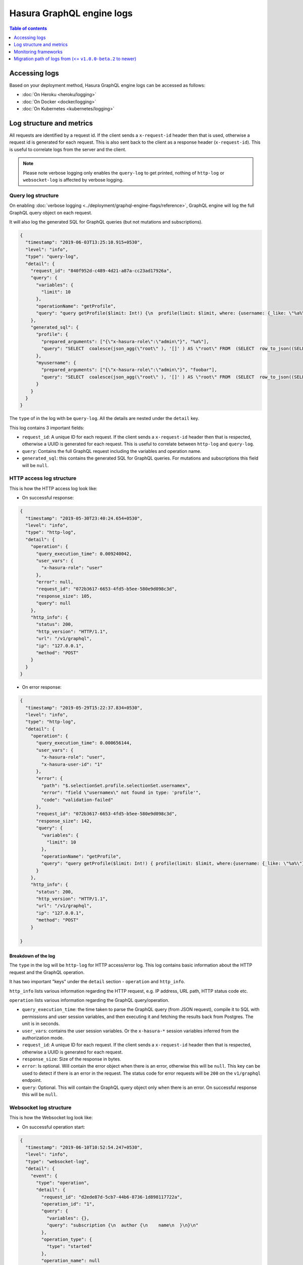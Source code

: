 Hasura GraphQL engine logs
==========================

.. contents:: Table of contents
  :backlinks: none
  :depth: 1
  :local:

Accessing logs
--------------

Based on your deployment method, Hasura GraphQL engine logs can be accessed as follows:

- :doc:`On Heroku <heroku/logging>`
- :doc:`On Docker <docker/logging>`
- :doc:`On Kubernetes <kubernetes/logging>`

Log structure and metrics
-------------------------

All requests are identified by a request id. If the client sends a
``x-request-id`` header then that is used, otherwise a request id is generated
for each request. This is also sent back to the client as a response header
(``x-request-id``). This is useful to correlate logs from the server and the
client.

.. note::

   Please note verbose logging only enables the ``query-log`` to get printed,
   nothing of ``http-log`` or ``websocket-log`` is affected by verbose logging.

Query log structure
^^^^^^^^^^^^^^^^^^^

On enabling :doc:`verbose logging <../deployment/graphql-engine-flags/reference>`,
GraphQL engine will log the full GraphQL query object on each request.

It will also log the generated SQL for GraphQL queries (but not mutations and
subscriptions).

.. code-block:: json

    {
      "timestamp": "2019-06-03T13:25:10.915+0530",
      "level": "info",
      "type": "query-log",
      "detail": {
        "request_id": "840f952d-c489-4d21-a87a-cc23ad17926a",
        "query": {
          "variables": {
            "limit": 10
          },
          "operationName": "getProfile",
          "query": "query getProfile($limit: Int!) {\n  profile(limit: $limit, where: {username: {_like: \"%a%\"}}) {\n    username\n  }\n  myusername: profile (where: {username: {_eq: \"foobar\"}}) {\n    username\n  }\n}\n"
        },
        "generated_sql": {
          "profile": {
            "prepared_arguments": ["{\"x-hasura-role\":\"admin\"}", "%a%"],
            "query": "SELECT  coalesce(json_agg(\"root\" ), '[]' ) AS \"root\" FROM  (SELECT  row_to_json((SELECT  \"_1_e\"  FROM  (SELECT  \"_0_root.base\".\"username\" AS \"username\"       ) AS \"_1_e\"      ) ) AS \"root\" FROM  (SELECT  *  FROM \"public\".\"profile\"  WHERE ((\"public\".\"profile\".\"username\") LIKE ($2))     ) AS \"_0_root.base\"     LIMIT 10 ) AS \"_2_root\"      "
          },
          "myusername": {
            "prepared_arguments": ["{\"x-hasura-role\":\"admin\"}", "foobar"],
            "query": "SELECT  coalesce(json_agg(\"root\" ), '[]' ) AS \"root\" FROM  (SELECT  row_to_json((SELECT  \"_1_e\"  FROM  (SELECT  \"_0_root.base\".\"username\" AS \"username\"       ) AS \"_1_e\"      ) ) AS \"root\" FROM  (SELECT  *  FROM \"public\".\"profile\"  WHERE ((\"public\".\"profile\".\"username\") = ($2))     ) AS \"_0_root.base\"      ) AS \"_2_root\"      "
          }
        }
      }
    }


The ``type`` of in the log with be ``query-log``. All the details are nested
under the ``detail`` key.

This log contains 3 important fields:

- ``request_id``: A unique ID for each request. If the client sends a
  ``x-request-id`` header then that is respected, otherwise a UUID is generated
  for each request. This is useful to correlate between ``http-log`` and
  ``query-log``.

- ``query``: Contains the full GraphQL request including the variables and
  operation name.

- ``generated_sql``: this contains the generated SQL for GraphQL queries. For
  mutations and subscriptions this field will be ``null``.


HTTP access log structure
^^^^^^^^^^^^^^^^^^^^^^^^^

This is how the HTTP access log look like:

- On successful response:

.. code-block:: json

    {
      "timestamp": "2019-05-30T23:40:24.654+0530",
      "level": "info",
      "type": "http-log",
      "detail": {
        "operation": {
          "query_execution_time": 0.009240042,
          "user_vars": {
            "x-hasura-role": "user"
          },
          "error": null,
          "request_id": "072b3617-6653-4fd5-b5ee-580e9d098c3d",
          "response_size": 105,
          "query": null
        },
        "http_info": {
          "status": 200,
          "http_version": "HTTP/1.1",
          "url": "/v1/graphql",
          "ip": "127.0.0.1",
          "method": "POST"
        }
      }
    }


- On error response:

.. code-block:: json

    {
      "timestamp": "2019-05-29T15:22:37.834+0530",
      "level": "info",
      "type": "http-log",
      "detail": {
        "operation": {
          "query_execution_time": 0.000656144,
          "user_vars": {
            "x-hasura-role": "user",
            "x-hasura-user-id": "1"
          },
          "error": {
            "path": "$.selectionSet.profile.selectionSet.usernamex",
            "error": "field \"usernamex\" not found in type: 'profile'",
            "code": "validation-failed"
          },
          "request_id": "072b3617-6653-4fd5-b5ee-580e9d098c3d",
          "response_size": 142,
          "query": {
            "variables": {
              "limit": 10
            },
            "operationName": "getProfile",
            "query": "query getProfile($limit: Int!) { profile(limit: $limit, where:{username: {_like: \"%a%\"}}) { usernamex} }"
          }
        },
        "http_info": {
          "status": 200,
          "http_version": "HTTP/1.1",
          "url": "/v1/graphql",
          "ip": "127.0.0.1",
          "method": "POST"
        }

    }


Breakdown of the log
++++++++++++++++++++

The ``type`` in the log will be ``http-log`` for HTTP access/error log. This
log contains basic information about the HTTP request and the GraphQL operation.

It has two important "keys" under the ``detail`` section - ``operation`` and ``http_info``.

``http_info`` lists various information regarding the HTTP request, e.g. IP
address, URL path, HTTP status code etc.

``operation`` lists various information regarding the GraphQL query/operation.

- ``query_execution_time``: the time taken to parse the GraphQL query (from JSON
  request), compile it to SQL with permissions and user session variables, and
  then executing it and fetching the results back from Postgres. The unit is in
  seconds.

- ``user_vars``: contains the user session variables. Or the ``x-hasura-*``
  session variables inferred from the authorization mode.

- ``request_id``: A unique ID for each request. If the client sends a
  ``x-request-id`` header then that is respected, otherwise a UUID is generated
  for each request.

- ``response_size``: Size of the response in bytes.

- ``error``: Is optional. Will contain the error object when there is an error,
  otherwise this will be ``null``. This key can be used to detect if there is an
  error in the request. The status code for error requests will be ``200`` on
  the ``v1/graphql`` endpoint.

- ``query``: Optional. This will contain the GraphQL query object only when
  there is an error. On successful response this will be ``null``.

Websocket log structure
^^^^^^^^^^^^^^^^^^^^^^^
This is how the Websocket log look like:

- On successful operation start:

.. code-block:: json

    {
      "timestamp": "2019-06-10T10:52:54.247+0530",
      "level": "info",
      "type": "websocket-log",
      "detail": {
        "event": {
          "type": "operation",
          "detail": {
            "request_id": "d2ede87d-5cb7-44b6-8736-1d898117722a",
            "operation_id": "1",
            "query": {
              "variables": {},
              "query": "subscription {\n  author {\n    name\n  }\n}\n"
            },
            "operation_type": {
              "type": "started"
            },
            "operation_name": null
          }
        },
        "connection_info": {
          "websocket_id": "f590dd18-75db-4602-8693-8150239df7f7",
          "jwt_expiry": null,
          "msg": null
        },
        "user_vars": {
          "x-hasura-role": "admin"
        }
      }
    }

- On operation stop:

.. code-block:: json

    {
      "timestamp": "2019-06-10T11:01:40.939+0530",
      "level": "info",
      "type": "websocket-log",
      "detail": {
        "event": {
          "type": "operation",
          "detail": {
            "request_id": null,
            "operation_id": "1",
            "query": null,
            "operation_type": {
              "type": "stopped"
            },
            "operation_name": null
          }
        },
        "connection_info": {
          "websocket_id": "7f782190-fd58-4305-a83f-8e17177b204e",
          "jwt_expiry": null,
          "msg": null
        },
        "user_vars": {
          "x-hasura-role": "admin"
        }
      }
    }

- On error:

.. code-block:: json

    {
      "timestamp": "2019-06-10T10:55:20.650+0530",
      "level": "info",
      "type": "websocket-log",
      "detail": {
        "event": {
          "type": "operation",
          "detail": {
            "request_id": "150e3e6a-e1a7-46ba-a9d4-da6b192a4005",
            "operation_id": "1",
            "query": {
              "variables": {},
              "query": "subscription {\n  author {\n    namex\n  }\n}\n"
            },
            "operation_type": {
              "type": "query_err",
              "detail": {
                "path": "$.selectionSet.author.selectionSet.namex",
                "error": "field \"namex\" not found in type: 'author'",
                "code": "validation-failed"
              }
            },
            "operation_name": null
          }
        },
        "connection_info": {
          "websocket_id": "49932ddf-e54d-42c6-bffb-8a57a1c6dcbe",
          "jwt_expiry": null,
          "msg": null
        },
        "user_vars": {
          "x-hasura-role": "admin"
        }
      }
    }


Monitoring frameworks
---------------------

You can integrate the logs emitted by Hasura GraphQL with external monitoring tools for better visibility as per
your convenience.

For some examples, see :doc:`../guides/monitoring/index`


Migration path of logs from (<= ``v1.0.0-beta.2`` to newer)
-----------------------------------------------------------

Previously, there were two main kinds of logs for every request - `http-log` and `ws-handler` for HTTP and websockets respectively. (The other logs being, logs during startup, event-trigger logs, schema-sync logs, jwk-refresh logs etc.).

The structure of the ``http-log`` has changed
^^^^^^^^^^^^^^^^^^^^^^^^^^^^^^^^^^^^^^^^^^^^^

Summary of the changes
^^^^^^^^^^^^^^^^^^^^^^

.. list-table:: ``http-log`` changes
   :header-rows: 1

   * - Older
     - Newer
   * - ``detail.status``
     - ``detail.http_info.status``
   * - ``detail.http_version``
     - ``detail.http_info.version``
   * - ``detail.method``
     - ``detail.http_info.method``
   * - ``detail.url``
     - ``detail.http_info.url``
   * - ``detail.ip``
     - ``detail.http_info.ip``
   * - ``detail.query_hash``
     - removed
   * - ``detail.query_execution_time``
     - ``detail.operation.query_execution_time``
   * - ``detail.request_id``
     - ``detail.operation.request_id``
   * - ``detail.response_size``
     - ``detail.operation.response_size``
   * - ``detail.user``
     - ``detail.operation.user_vars``
   * - ``detail.detail.error`` (only on error)
     - ``detail.operation.error`` (only on error)
   * - ``detail.detail.request`` (only on error)
     - ``detail.operation.query`` (only on error)


Full example logs
^^^^^^^^^^^^^^^^^
Older, on success :

.. code-block:: json

    {
      "timestamp": "2019-06-07T12:04:16.713+0000",
      "level": "info",
      "type": "http-log",
      "detail": {
        "status": 200,
        "query_hash": "e9006e6750ebaa77da775ae4fc60227d3101b03e",
        "http_version": "HTTP/1.1",
        "query_execution_time": 0.408548571,
        "request_id": "1ad0c61b-1431-410e-818e-99b57822bd2b",
        "url": "/v1/graphql",
        "ip": "106.51.72.39",
        "response_size": 204,
        "user": {
          "x-hasura-role": "admin"
        },
        "method": "POST",
        "detail": null
      }
    }


Newer, on success:

.. code-block:: json

    {
      "timestamp": "2019-05-30T23:40:24.654+0530",
      "level": "info",
      "type": "http-log",
      "detail": {
        "operation": {
          "query_execution_time": 0.009240042,
          "user_vars": {
            "x-hasura-role": "user"
          },
          "request_id": "072b3617-6653-4fd5-b5ee-580e9d098c3d",
          "response_size": 105,
          "error": null,
          "query": null
        },
        "http_info": {
          "status": 200,
          "http_version": "HTTP/1.1",
          "url": "/v1/graphql",
          "ip": "127.0.0.1",
          "method": "POST"
        }
      }
    }

Older on error:

.. code-block:: json

    {
      "timestamp": "2019-06-07T12:24:05.166+0000",
      "level": "info",
      "type": "http-log",
      "detail": {
        "status": 200,
        "query_hash": "511894cc797a2b5cef1c84f106a038ea7bc8436d",
        "http_version": "HTTP/1.1",
        "query_execution_time": 2.34687e-4,
        "request_id": "02d695c7-8a2d-4a45-84dd-8b61b7255807",
        "url": "/v1/graphql",
        "ip": "106.51.72.39",
        "response_size": 138,
        "user": {
          "x-hasura-role": "admin"
        },
        "method": "POST",
        "detail": {
          "error": {
            "path": "$.selectionSet.todo.selectionSet.completedx",
            "error": "field \"completedx\" not found in type: 'todo'",
            "code": "validation-failed"
          },
          "request": "{\"query\":\"query {\\n  todo {\\n    id\\n    title\\n    completedx\\n  }\\n}\",\"variables\":null}"
        }
      }
    }

Newer, on error:

.. code-block:: json

    {
      "timestamp": "2019-05-29T15:22:37.834+0530",
      "level": "info",
      "type": "http-log",
      "detail": {
        "operation": {
          "query_execution_time": 0.000656144,
          "user_vars": {
            "x-hasura-role": "user",
            "x-hasura-user-id": "1"
          },
          "error": {
            "path": "$.selectionSet.profile.selectionSet.usernamex",
            "error": "field \"usernamex\" not found in type: 'profile'",
            "code": "validation-failed"
          },
          "request_id": "072b3617-6653-4fd5-b5ee-580e9d098c3d",
          "response_size": 142,
          "query": {
            "variables": {
              "limit": 10
            },
            "operationName": "getProfile",
            "query": "query getProfile($limit: Int!) { profile(limit: $limit, where:{username: {_like: \"%a%\"}}) { usernamex} }"
          }
        },
        "http_info": {
          "status": 200,
          "http_version": "HTTP/1.1",
          "url": "/v1/graphql",
          "ip": "127.0.0.1",
          "method": "POST"
        }

    }

The structure for ``ws-handler`` has changed, and ``ws-handler`` has been renamed to ``websocket-log``
^^^^^^^^^^^^^^^^^^^^^^^^^^^^^^^^^^^^^^^^^^^^^^^^^^^^^^^^^^^^^^^^^^^^^^^^^^^^^^^^^^^^^^^^^^^^^^^^^^^^^^

Summary of the changes
^^^^^^^^^^^^^^^^^^^^^^

.. list-table:: ``websocket-log`` changes
   :header-rows: 1

   * - Older
     - Newer
   * - ``detail.websocket_id``
     - ``detail.connection_info.websocket_id``
   * - ``detail.jwt_expiry``
     - ``detail.connection_info.jwt_expiry``
   * - ``detail.msg``
     - ``detail.connection_info.msg``
   * - ``detail.user``
     - ``detail.user_vars``
   * - ``detail.event.detail``:

       .. code-block:: json

        [
          "1",
          null,
          {
            "type": "started"
          }
        ]
     - ``detail.event.detail``:

       .. code-block:: json

          {
            "request_id": "d2ede87d-5cb7-44b6-8736-1d898117722a",
            "operation_id": "1",
            "operation_type": {
              "type": "started"
            },
            "operation_name": null
          }
   * - ``detail.event.detail`` (on error):

       .. code-block:: json

        [
          "1",
          null,
          {
            "type": "query_err",
            "detail": {
              "path": "$.selectionSet.todo.selectionSet.titlex",
              "error": "field \"titlex\" not found in type: 'todo'",
              "code": "validation-failed"
            }
          }
        ]
     - ``detail.event.detail`` (on error):

       .. code-block:: json

          {
            "request_id": "150e3e6a-e1a7-46ba-a9d4-da6b192a4005",
            "operation_id": "1",
            "query": {
              "variables": {},
              "query": "subscription {\n  author {\n    namex\n  }\n}\n"
            },
            "operation_type": {
              "type": "query_err",
              "detail": {
                "path": "$.selectionSet.author.selectionSet.namex",
                "error": "field \"namex\" not found in type: 'author'",
                "code": "validation-failed"
              }
            },
            "operation_name": null
          }


Full example logs
^^^^^^^^^^^^^^^^^

Older, on success:

.. code-block:: json

    {
      "timestamp": "2019-06-07T12:35:40.652+0000",
      "level": "info",
      "type": "ws-handler",
      "detail": {
        "event": {
          "type": "operation",
          "detail": ["1", null, {
            "type": "started"
          }]
        },
        "websocket_id": "11dea559-6554-4598-969a-00b48545950f",
        "jwt_expiry": null,
        "msg": null,
        "user": {
          "x-hasura-role": "admin"
        }
      }
    }

Newer, on success:

.. code-block:: json

    {
      "timestamp": "2019-06-10T10:52:54.247+0530",
      "level": "info",
      "type": "websocket-log",
      "detail": {
        "event": {
          "type": "operation",
          "detail": {
            "request_id": "d2ede87d-5cb7-44b6-8736-1d898117722a",
            "operation_id": "1",
            "query": {
              "variables": {},
              "query": "subscription {\n  author {\n    name\n  }\n}\n"
            },
            "operation_type": {
              "type": "started"
            },
            "operation_name": null
          }
        },
        "connection_info": {
          "websocket_id": "f590dd18-75db-4602-8693-8150239df7f7",
          "jwt_expiry": null,
          "msg": null
        },
        "user_vars": {
          "x-hasura-role": "admin"
        }
      }
    }

Older, when operation stops:

.. code-block:: json

    {
      "timestamp": "2019-06-10T05:30:41.432+0000",
      "level": "info",
      "type": "ws-handler",
      "detail": {
        "event": {
          "type": "operation",
          "detail": ["1", null, {
            "type": "stopped"
          }]
        },
        "websocket_id": "3f5721ee-1bc6-424c-841f-8ff8a326d9ef",
        "jwt_expiry": null,
        "msg": null,
        "user": {
          "x-hasura-role": "admin"
        }
      }
    }

Newer, when operations stops:

.. code-block:: json

    {
      "timestamp": "2019-06-10T11:01:40.939+0530",
      "level": "info",
      "type": "websocket-log",
      "detail": {
        "event": {
          "type": "operation",
          "detail": {
            "request_id": null,
            "operation_id": "1",
            "query": null,
            "operation_type": {
              "type": "stopped"
            },
            "operation_name": null
          }
        },
        "connection_info": {
          "websocket_id": "7f782190-fd58-4305-a83f-8e17177b204e",
          "jwt_expiry": null,
          "msg": null
        },
        "user_vars": {
          "x-hasura-role": "admin"
        }
      }
    }

Older, on error:

.. code-block:: json

    {
      "timestamp": "2019-06-07T12:38:07.188+0000",
      "level": "info",
      "type": "ws-handler",
      "detail": {
        "event": {
          "type": "operation",
          "detail": ["1", null, {
            "type": "query_err",
            "detail": {
              "path": "$.selectionSet.todo.selectionSet.titlex",
              "error": "field \"titlex\" not found in type: 'todo'",
              "code": "validation-failed"
            }
          }]
        },
        "websocket_id": "77558d9b-99f8-4c6a-b105-a5b08c96543b",
        "jwt_expiry": null,
        "msg": null,
        "user": {
          "x-hasura-role": "admin"
        }
      }
    }

Newer, on error:

.. code-block:: json

    {
      "timestamp": "2019-06-10T10:55:20.650+0530",
      "level": "info",
      "type": "websocket-log",
      "detail": {
        "event": {
          "type": "operation",
          "detail": {
            "request_id": "150e3e6a-e1a7-46ba-a9d4-da6b192a4005",
            "operation_id": "1",
            "query": {
              "variables": {},
              "query": "subscription {\n  author {\n    namex\n  }\n}\n"
            },
            "operation_type": {
              "type": "query_err",
              "detail": {
                "path": "$.selectionSet.author.selectionSet.namex",
                "error": "field \"namex\" not found in type: 'author'",
                "code": "validation-failed"
              }
            },
            "operation_name": null
          }
        },
        "connection_info": {
          "websocket_id": "49932ddf-e54d-42c6-bffb-8a57a1c6dcbe",
          "jwt_expiry": null,
          "msg": null
        },
        "user_vars": {
          "x-hasura-role": "admin"
        }
      }
    }
